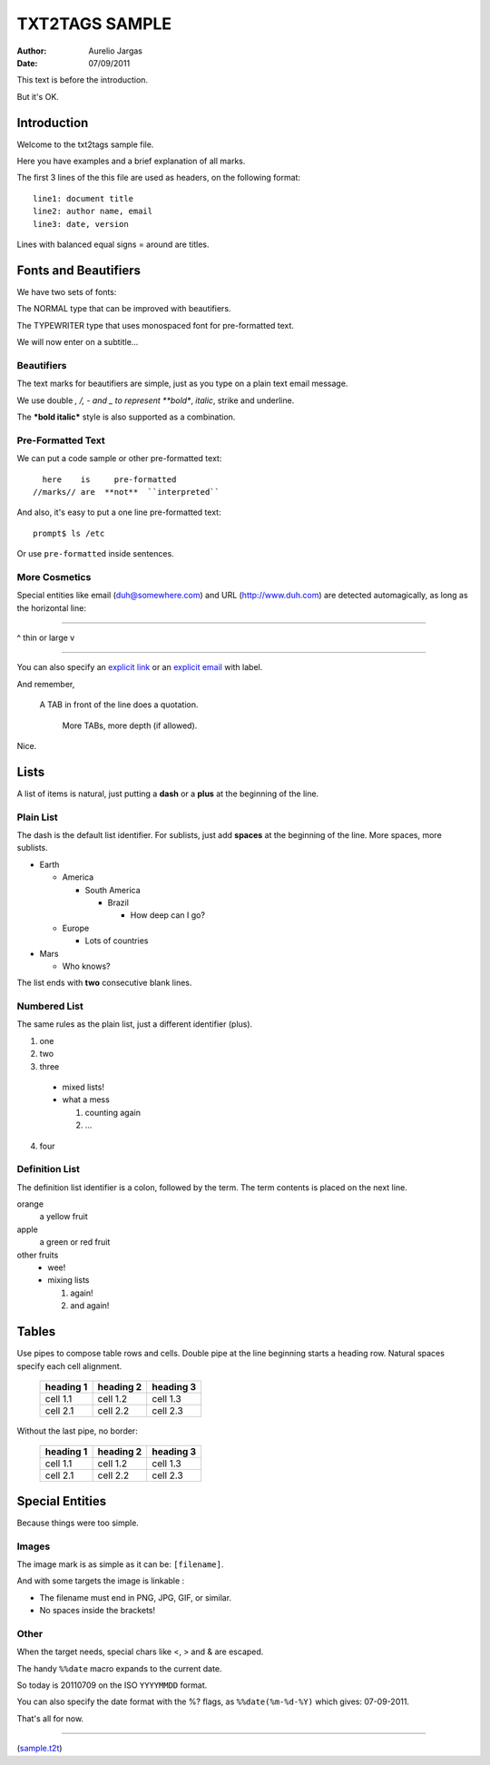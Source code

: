 ###############
TXT2TAGS SAMPLE
###############
:Author: Aurelio Jargas
:Date: 07/09/2011

This text is before the introduction.

But it's OK.


************
Introduction
************

Welcome to the txt2tags sample file.

Here you have examples and a brief explanation of all
marks.

The first 3 lines of the this file are used as headers,
on the following format:

::

  line1: document title
  line2: author name, email
  line3: date, version

Lines with balanced equal signs = around are titles.


*********************
Fonts and Beautifiers
*********************

We have two sets of fonts:

The NORMAL type that can be improved with beautifiers.

The TYPEWRITER type that uses monospaced font for
pre-formatted text.

We will now enter on a subtitle...


Beautifiers
===========

The text marks for beautifiers are simple, just as you
type on a plain text email message.

We use double *, /, - and _ to represent **bold**,
*italic*, strike and underline.

The ***bold italic*** style is also supported as a
combination.


Pre-Formatted Text
==================

We can put a code sample or other pre-formatted text:

::

    here    is     pre-formatted
  //marks// are  **not**  ``interpreted``

And also, it's easy to put a one line pre-formatted
text:

::

  prompt$ ls /etc

Or use ``pre-formatted`` inside sentences.


More Cosmetics
==============

Special entities like email (duh@somewhere.com) and
URL (http://www.duh.com) are detected automagically,
as long as the horizontal line:

----------

^ thin or large v

----------

You can also specify an `explicit link <http://duh.org>`_
or an `explicit email <duh@somewhere.com>`_ with label.

And remember,

    A TAB in front of the line does a quotation.

        More TABs, more depth (if allowed).


Nice.


*****
Lists
*****

A list of items is natural, just putting a **dash** or
a **plus** at the beginning of the line.


Plain List
==========

The dash is the default list identifier. For sublists,
just add **spaces** at the beginning of the line. More
spaces, more sublists.


- Earth

  - America

    - South America

      - Brazil

        - How deep can I go?

  - Europe

    - Lots of countries

- Mars

  - Who knows?


The list ends with **two** consecutive blank lines.


Numbered List
=============

The same rules as the plain list, just a different
identifier (plus).


1. one
2. two
3. three

  - mixed lists!
  - what a mess

    1. counting again
    2. ...

4. four


Definition List
===============

The definition list identifier is a colon, followed by
the term. The term contents is placed on the next line.


orange
  a yellow fruit
apple
  a green or red fruit
other fruits
  - wee!
  - mixing lists

    1. again!
    2. and again!



******
Tables
******

Use pipes to compose table rows and cells.
Double pipe at the line beginning starts a heading row.
Natural spaces specify each cell alignment.

  +-----------+-------------+------------+
  | heading 1 |  heading 2  |  heading 3 |
  +===========+=============+============+
  | cell 1.1  |  cell 1.2   |   cell 1.3 |
  +-----------+-------------+------------+
  | cell 2.1  |  cell 2.2   |   cell 2.3 |
  +-----------+-------------+------------+

Without the last pipe, no border:

   =========== ============= ============ 
    heading 1    heading 2     heading 3  
   =========== ============= ============ 
    cell 1.1     cell 1.2       cell 1.3  
    cell 2.1     cell 2.2       cell 2.3  
   =========== ============= ============ 


****************
Special Entities
****************

Because things were too simple.


Images
======

The image mark is as simple as it can be: ``[filename]``.

                      

.. image:: img/photo.jpg
   :align: center



And with some targets the image is linkable :

                      

.. image:: img/photo.jpg
   :align: center
   :target: http://www.txt2tags.org

  


- The filename must end in PNG, JPG, GIF, or similar.
- No spaces inside the brackets!


Other
=====

When the target needs, special chars like <, > and &
are escaped.

The handy ``%%date`` macro expands to the current date.

So today is 20110709 on the ISO ``YYYYMMDD`` format.

You can also specify the date format with the %? flags,
as ``%%date(%m-%d-%Y)`` which gives: 07-09-2011.

That's all for now.

----------



.. image:: img/t2tpowered.png
   :align: left

(`sample.t2t <sample.t2t>`_)

.. rst code generated by txt2tags 2.6.733 (http://txt2tags.org)
.. cmdline: txt2tags -t rst sample.t2t

